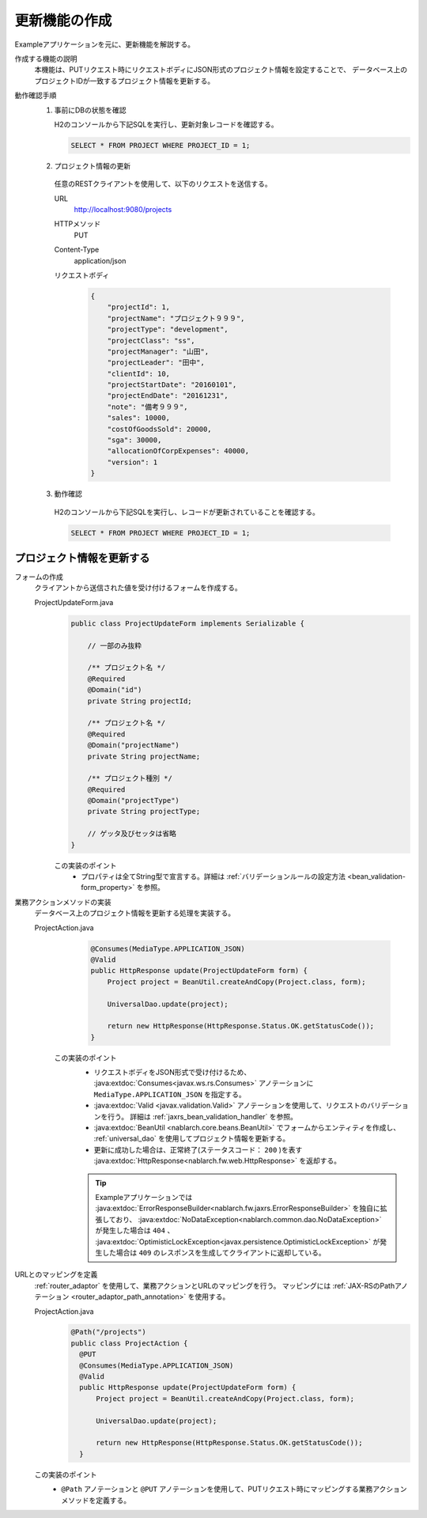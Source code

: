 更新機能の作成
================================================================
Exampleアプリケーションを元に、更新機能を解説する。
 
作成する機能の説明
  本機能は、PUTリクエスト時にリクエストボディにJSON形式のプロジェクト情報を設定することで、
  データベース上のプロジェクトIDが一致するプロジェクト情報を更新する。

動作確認手順
  1. 事前にDBの状態を確認
 
     H2のコンソールから下記SQLを実行し、更新対象レコードを確認する。
 
     .. code-block:: sql
 
       SELECT * FROM PROJECT WHERE PROJECT_ID = 1;
 
  2. プロジェクト情報の更新
 
    任意のRESTクライアントを使用して、以下のリクエストを送信する。
 
    URL
      http://localhost:9080/projects
    HTTPメソッド
      PUT
    Content-Type
      application/json
    リクエストボディ
      .. code-block:: json
 
        {
            "projectId": 1,
            "projectName": "プロジェクト９９９",
            "projectType": "development",
            "projectClass": "ss",
            "projectManager": "山田",
            "projectLeader": "田中",
            "clientId": 10,
            "projectStartDate": "20160101",
            "projectEndDate": "20161231",
            "note": "備考９９９",
            "sales": 10000,
            "costOfGoodsSold": 20000,
            "sga": 30000,
            "allocationOfCorpExpenses": 40000,
            "version": 1
        }
 
  3. 動作確認
 
    H2のコンソールから下記SQLを実行し、レコードが更新されていることを確認する。
 
    .. code-block:: sql
 
      SELECT * FROM PROJECT WHERE PROJECT_ID = 1;
 
プロジェクト情報を更新する
---------------------------------

フォームの作成
  クライアントから送信された値を受け付けるフォームを作成する。
 
  ProjectUpdateForm.java
    .. code-block:: java
 
      public class ProjectUpdateForm implements Serializable {
 
          // 一部のみ抜粋

          /** プロジェクト名 */
          @Required
          @Domain("id")
          private String projectId;
 
          /** プロジェクト名 */
          @Required
          @Domain("projectName")
          private String projectName;

          /** プロジェクト種別 */
          @Required
          @Domain("projectType")
          private String projectType;
 
          // ゲッタ及びセッタは省略
      }
 
    この実装のポイント
     * プロパティは全てString型で宣言する。詳細は :ref:`バリデーションルールの設定方法 <bean_validation-form_property>` を参照。
 
業務アクションメソッドの実装
  データベース上のプロジェクト情報を更新する処理を実装する。
 
  ProjectAction.java
    .. code-block:: java

      @Consumes(MediaType.APPLICATION_JSON)
      @Valid
      public HttpResponse update(ProjectUpdateForm form) {
          Project project = BeanUtil.createAndCopy(Project.class, form);

          UniversalDao.update(project);

          return new HttpResponse(HttpResponse.Status.OK.getStatusCode());
      }
 
   この実装のポイント
    * リクエストボディをJSON形式で受け付けるため、 :java:extdoc:`Consumes<javax.ws.rs.Consumes>` アノテーションに
      ``MediaType.APPLICATION_JSON`` を指定する。
    * :java:extdoc:`Valid <javax.validation.Valid>` アノテーションを使用して、リクエストのバリデーションを行う。
      詳細は :ref:`jaxrs_bean_validation_handler` を参照。
    * :java:extdoc:`BeanUtil <nablarch.core.beans.BeanUtil>` でフォームからエンティティを作成し、
      :ref:`universal_dao` を使用してプロジェクト情報を更新する。
    * 更新に成功した場合は、正常終了(ステータスコード： ``200`` )を表す :java:extdoc:`HttpResponse<nablarch.fw.web.HttpResponse>` を返却する。

    .. tip::

      Exampleアプリケーションでは :java:extdoc:`ErrorResponseBuilder<nablarch.fw.jaxrs.ErrorResponseBuilder>` を独自に拡張しており、
      :java:extdoc:`NoDataException<nablarch.common.dao.NoDataException>` が発生した場合は ``404`` 、
      :java:extdoc:`OptimisticLockException<javax.persistence.OptimisticLockException>` が発生した場合は ``409``
      のレスポンスを生成してクライアントに返却している。

URLとのマッピングを定義
  :ref:`router_adaptor` を使用して、業務アクションとURLのマッピングを行う。
  マッピングには :ref:`JAX-RSのPathアノテーション <router_adaptor_path_annotation>` を使用する。

  ProjectAction.java
    .. code-block:: java

      @Path("/projects")
      public class ProjectAction {
        @PUT
        @Consumes(MediaType.APPLICATION_JSON)
        @Valid
        public HttpResponse update(ProjectUpdateForm form) {
            Project project = BeanUtil.createAndCopy(Project.class, form);

            UniversalDao.update(project);

            return new HttpResponse(HttpResponse.Status.OK.getStatusCode());
        }

  この実装のポイント
    * ``@Path`` アノテーションと ``@PUT`` アノテーションを使用して、PUTリクエスト時にマッピングする業務アクションメソッドを定義する。

